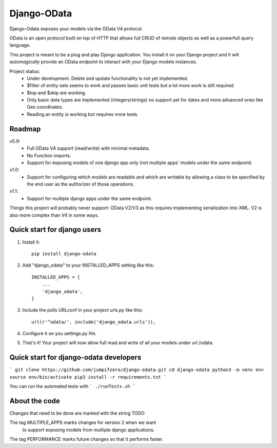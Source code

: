 ============
Django-OData
============

Django-Odata exposes your models via the OData V4 protocol.

OData is an open protocol built on top of HTTP that allows full CRUD of remote objects as well as a powerfull query language.

This project is meant to be a plug and play Django application. 
You install it on your Django project and it will *automagically* provide
an OData endpoint to interact with your Django models instances.

Project status:
 - Under development. Delete and update functionality is not yet implemented.
 - $filter of entity sets seems to work and passes basic unit tests but a lot more work is still required
 - $top and $skip are working.
 - Only basic data types are implemented (integers/strings) no support yet for dates and more advanced ones like Geo coordinates.
 - Reading an entity is working but requires more tests.


Roadmap
--------

v0.9: 
 - Full OData V4 support (read/write) with minimal metadata. 
 - No Function imports. 
 - Support for exposing models of one django app only (not multiple apps' models under the same endpoint)


v1.0:
 - Support for configuring which models are readable and which are writable by allowing a class to be specified by the end user as the authorizer of those operations.


v1.1:
 - Support for multiple django apps under the same endpoint.


Things this project will probably never support:
OData V2/V3 as this requires implementing serialization into XML. V2 is also more complex than V4 in some ways.


Quick start for django users
------------------------------
1. Install it::

	pip install django-odata


2. Add "django_odata" to your INSTALLED_APPS setting like this::

    INSTALLED_APPS = [
        ...
        'django_odata',
    ]

3. Include the polls URLconf in your project urls.py like this::

    url(r'^odata/', include('django_odata.urls')),


4. Configure it on you settings.py file.

5. That's it! Your project will now allow full read and write of all your models under url /odata.


Quick start for django-odata developers
------------------------------------------

```
git clone https://github.com/jumpifzero/django-odata.git
cd django-odata
python3 -m venv env
source env/bin/activate
pip3 install -r requirements.txt
```

You can run the automated tests with
```
./runTests.sh
```

About the code
------------------------------------------
Changes that need to be done are marked with the string TODO

The tag MULTIPLE_APPS marks changes for version 2 when we want
	to support exposing models from multiple django applications.

The tag PERFORMANCE marks future changes so that it performs faster.

